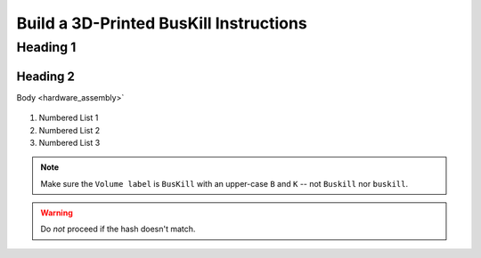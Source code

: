 Build a 3D-Printed BusKill Instructions
=================================

Heading 1
----------

Heading 2
^^^^^^^^^^^^^^^^^^^^^^

Body <hardware_assembly>`


.. figure:: /image.png
  :align: center


#. Numbered List 1
#. Numbered List 2
#. Numbered List 3

.. note::
  Make sure the ``Volume label`` is ``BusKill`` with an upper-case ``B`` and ``K`` -- not ``Buskill`` nor ``buskill``.


.. warning::
  Do *not* proceed if the hash doesn't match.
